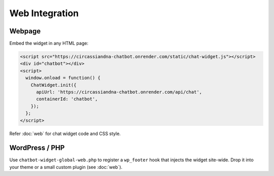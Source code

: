 Web Integration
===============

Webpage
-------

Embed the widget in any HTML page:

.. code-block:: html

   <script src="https://circassiandna-chatbot.onrender.com/static/chat-widget.js"></script>
   <div id="chatbot"></div>
   <script>
     window.onload = function() {
       ChatWidget.init({
         apiUrl: 'https://circassiandna-chatbot.onrender.com/api/chat',
         containerId: 'chatbot',
       });
     };
   </script>

Refer :doc:`web` for chat widget code and CSS style.


WordPress / PHP
---------------

Use ``chatbot-widget-global-web.php`` to register a ``wp_footer`` hook that injects
the widget site-wide. Drop it into your theme or a small custom plugin (see :doc:`web`).